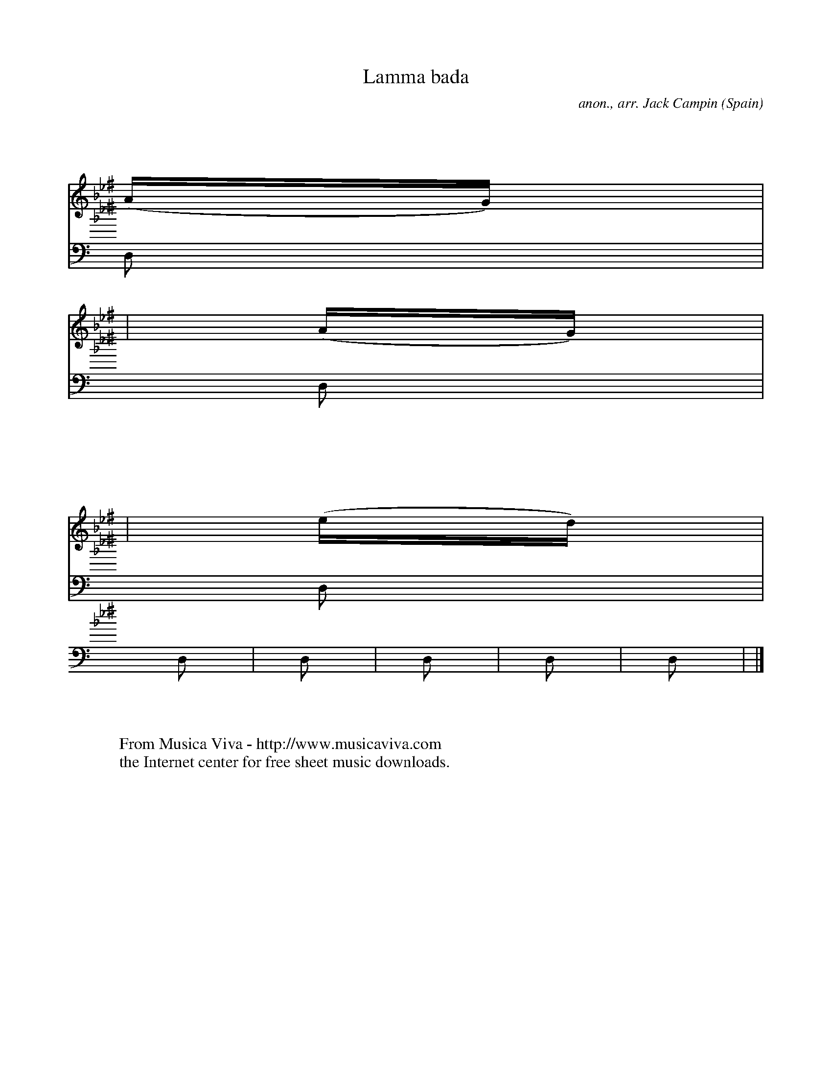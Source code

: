 X:2865
T:Lamma bada
C:anon., arr. Jack Campin
O:Spain
A:Andalusia
Z:Transcribed by Jack Campin
F:http://abc.musicaviva.com/tunes/spain/lamma-bada.abc
%Posted at abcusers Marc 3rd 2001 by Jack Campin
V:1 Program 1 74 %Recorder
V:2 Program 1 46 bass %Harp
M:10/8
L:1/16
K:G Minor ^f
V:1      program 1 74
V:2 bass program 1 46
K:
V:1 x2 |x2 x2 x2   x2 x2  x2  x2  x2  x2     x2 |x2  x2 x2  x2  x2 x2  x2  x2  x2 D2
|
V:2 D,2|G,2z2 D,2  G,2z2  D,2 D,2 G,2 z2     D,2|G,2 z2 D,2 G,2 z2 D,2 D,2 G,2 z2
D,2|
%
V:1     G4   (AB) (cBBA)  AG(GF)  G4        (AB)|c4     d2  B3A   (AGG)F   G4
(AG)|
V:2     G,2z2 D,2  G,2z2  D,2 D,2 G,2 z2     D,2|G,2 z2 D,2 G,2 z2 D,2 D,2 G,2 z2
D,2|
%
V:1     F4    G2  (E3D)   ED(EF)  D4        (ed)|c4     d2  B3A   (AGG)F   G4     D2
|
V:2     G,2z2 D,2  G,2z2  D,2 D,2 G,2 z2     D,2|G,2 z2 D,2 G,2 z2 D,2 D,2 G,2 z2
D,2|
%
V:1     G4   (AB) (cBBA)  AGGF    G4        (AB)|c4     d2  B3A   (AGGF)   G4
(AG)|
V:2     G,2z2 D,2  G,2z2  D,2 D,2 G,2 z2     D,2|G,2 z2 D,2 G,2 z2 D,2 D,2 G,2 z2
D,2|
%
V:1     F4    G2  (E3D)   ED(EF)  D4        (ed)|c4     d2  B3A   (AGG)F   G4     D2
|
V:2     G,2z2 D,2  G,2z2  D,2 D,2 G,2 z2     D,2|G,2 z2 D,2 G,2 z2 D,2 D,2 G,2 z2
D,2|
%
V:1     G4   (AB) (cBBA) (AGG)F   G4         D2 |G4     A2  B4    (B2A)c   B4     G2
|
V:2     G,2z2 D,2  G,2z2  D,2 D,2 G,2 z2     D,2|G,2 z2 D,2 G,2 z2 D,2 D,2 G,2 z2
D,2|
%
V:1     d4    c2  (cBBA) (AGG=F) (G2AB){AG} =F2 |G4     A2  B4    (B2A)c   B4     G2
|
V:2     G,2z2 D,2  G,2z2  D,2 D,2 G,2 z2     D,2|G,2 z2 D,2 G,2 z2 D,2 D,2 G,2 z2
D,2|
%
V:1     c4    d2   B3A   (AGG)F   G4        (AG)|F4     G2 (FEED) (EDE)G   D4
(ed)|
V:2     G,2z2 D,2  G,2z2  D,2 D,2 G,2 z2     D,2|G,2 z2 D,2 G,2 z2 D,2 D,2 G,2 z2
D,2|
%
V:1     c4    d2  (B3A)  (AGG)F   G4        (AB)|c4     d2  B3A   (AGG)F   G4
|]
V:2     G,2z2 D,2  G,2z2  D,2 D,2 G,2 z2     D,2|G,2 z2 D,2 G,2 z2 D,2 D,2 G,2 z2
|]
W:
W:
W:  From Musica Viva - http://www.musicaviva.com
W:  the Internet center for free sheet music downloads.

